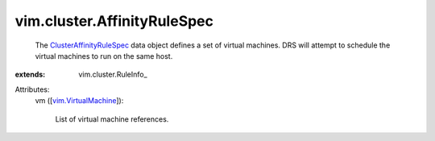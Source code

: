 
vim.cluster.AffinityRuleSpec
============================
  The `ClusterAffinityRuleSpec <vim/cluster/AffinityRuleSpec.rst>`_ data object defines a set of virtual machines. DRS will attempt to schedule the virtual machines to run on the same host.
:extends: vim.cluster.RuleInfo_

Attributes:
    vm ([`vim.VirtualMachine <vim/VirtualMachine.rst>`_]):

       List of virtual machine references.
